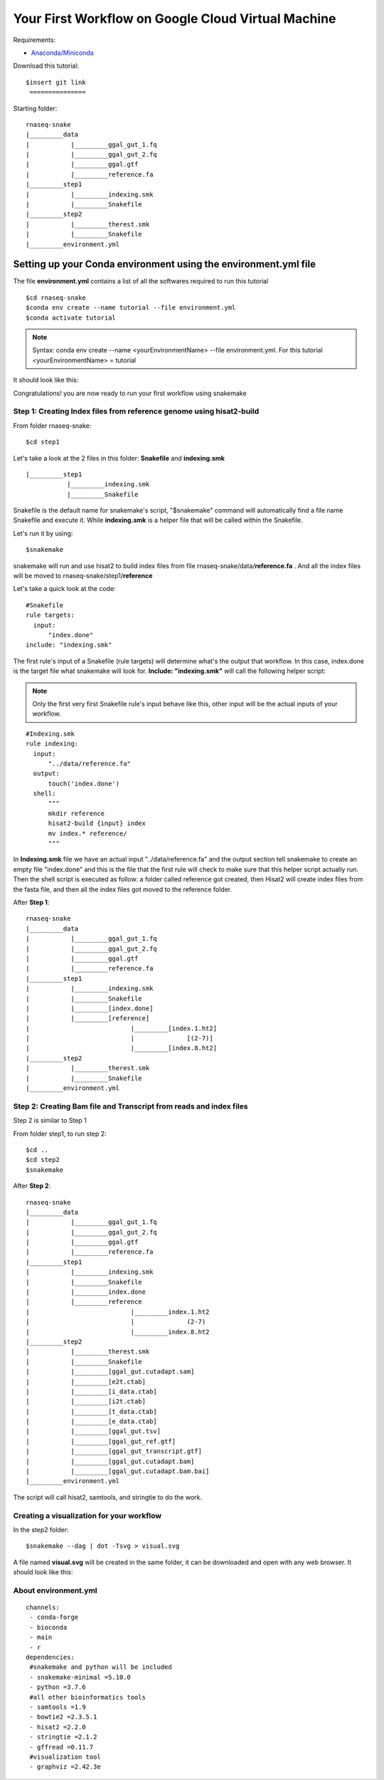 ===================================================
Your First Workflow on Google Cloud Virtual Machine
===================================================
Requirements:

-  `Anaconda/Miniconda <https://conda.io/projects/conda/en/latest/user-guide/install/index.html>`_

Download this tutorial:
::

   $insert git link
    ===============

Starting folder:


::

   rnaseq-snake
   |_________data
   |           |_________ggal_gut_1.fq
   |           |_________ggal_gut_2.fq
   |           |_________ggal.gtf
   |           |_________reference.fa
   |_________step1
   |           |_________indexing.smk
   |           |_________Snakefile
   |_________step2
   |           |_________therest.smk
   |           |_________Snakefile
   |_________environment.yml


Setting up your Conda environment using the environment.yml file
================================================================
The file **environment.yml** contains a list of all the softwares required to run this tutorial
::

  $cd rnaseq-snake
  $conda env create --name tutorial --file environment.yml
  $conda activate tutorial

.. note:: Syntax: conda env create --name <yourEnvironmentName> --file environment.yml. For this tutorial <yourEnvironmentName> = tutorial

It should look like this:

.. image:: YourFirstWorkflow_1.png
   :align: left

Congratulations! you are now ready to run your first workflow using snakemake

Step 1: Creating Index files from reference genome using hisat2-build
---------------------------------------------------------------------


From folder rnaseq-snake:
::

  $cd step1

Let's take a look at the 2 files in this folder: **Snakefile** and **indexing.smk**


::

  |_________step1
             |_________indexing.smk
             |_________Snakefile


Snakefile is the default name for snakemake's script, "$snakemake"
command will automatically find a file name Snakefile and execute it. While **indexing.smk** is a helper file that will be called within the Snakefile.

Let's run it by using:

::

  $snakemake


snakemake will run and use hisat2 to build index files from file rnaseq-snake/data/**reference.fa** . And all the index files will be moved to rnaseq-snake/step1/**reference**

Let's take a quick look at the code:

::

  #Snakefile
  rule targets:
    input:
        "index.done"
  include: "indexing.smk"


The first rule's input of a Snakefile (rule targets) will determine what's the output that workflow. In this case, index.done is the target file what snakemake will look for. **Include: "indexing.smk"** will call the following helper script:

.. note:: Only the first very first Snakefile rule's input behave like this, other input will be the actual inputs of your workflow.

::

  #Indexing.smk
  rule indexing:
    input:
        "../data/reference.fa"
    output:
        touch('index.done')
    shell:
        """
        mkdir reference
        hisat2-build {input} index
        mv index.* reference/
        """

In **Indexing.smk** file we have an actual input "../data/reference.fa" and the output section tell snakemake to create an empty file "index.done" and this is the file that the first rule will check to make sure that this helper script actually run. Then the shell script is executed as follow: a folder called reference got created, then Hisat2 will create index files from the fasta file, and then all the index files got moved to the reference folder.

After **Step 1**:

::

   rnaseq-snake
   |_________data
   |           |_________ggal_gut_1.fq
   |           |_________ggal_gut_2.fq
   |           |_________ggal.gtf
   |           |_________reference.fa
   |_________step1
   |           |_________indexing.smk
   |           |_________Snakefile
   |           |_________[index.done]
   |           |_________[reference]
   |                           |_________[index.1.ht2]
   |                           |              [(2-7)]
   |                           |_________[index.8.ht2]
   |_________step2
   |           |_________therest.smk
   |           |_________Snakefile
   |_________environment.yml


Step 2: Creating Bam file and Transcript from reads and index files
-------------------------------------------------------------------

Step 2 is similar to Step 1

From folder step1, to run step 2:

::

   $cd ..
   $cd step2
   $snakemake

After **Step 2**:

::

   rnaseq-snake
   |_________data
   |           |_________ggal_gut_1.fq
   |           |_________ggal_gut_2.fq
   |           |_________ggal.gtf
   |           |_________reference.fa
   |_________step1
   |           |_________indexing.smk
   |           |_________Snakefile
   |           |_________index.done
   |           |_________reference
   |                           |_________index.1.ht2
   |                           |              (2-7)
   |                           |_________index.8.ht2
   |_________step2
   |           |_________therest.smk
   |           |_________Snakefile
   |           |_________[ggal_gut.cutadapt.sam]
   |           |_________[e2t.ctab]
   |           |_________[i_data.ctab]
   |           |_________[i2t.ctab]
   |           |_________[t_data.ctab]
   |           |_________[e_data.ctab]
   |           |_________[ggal_gut.tsv]
   |           |_________[ggal_gut_ref.gtf]
   |           |_________[ggal_gut_transcript.gtf]
   |           |_________[ggal_gut.cutadapt.bam]
   |           |_________[ggal_gut.cutadapt.bam.bai]
   |_________environment.yml

The script will call hisat2, samtools, and stringtie to do the work.

Creating a visualization for your workflow
------------------------------------------

In the step2 folder:
::

 $snakemake --dag | dot -Tsvg > visual.svg

A file named **visual.svg** will be created in the same folder, it can be downloaded and open with any web browser. It should look like this:


.. image:: YourFirstWorkflow_2.jpg
   :align: left



About environment.yml
---------------------

::

 channels:
  - conda-forge
  - bioconda
  - main
  - r
 dependencies:
  #snakemake and python will be included
  - snakemake-minimal =5.10.0
  - python =3.7.6
  #all other bioinformatics tools
  - samtools =1.9
  - bowtie2 =2.3.5.1
  - hisat2 =2.2.0
  - stringtie =2.1.2
  - gffread =0.11.7
  #visualization tool
  - graphviz =2.42.3e
